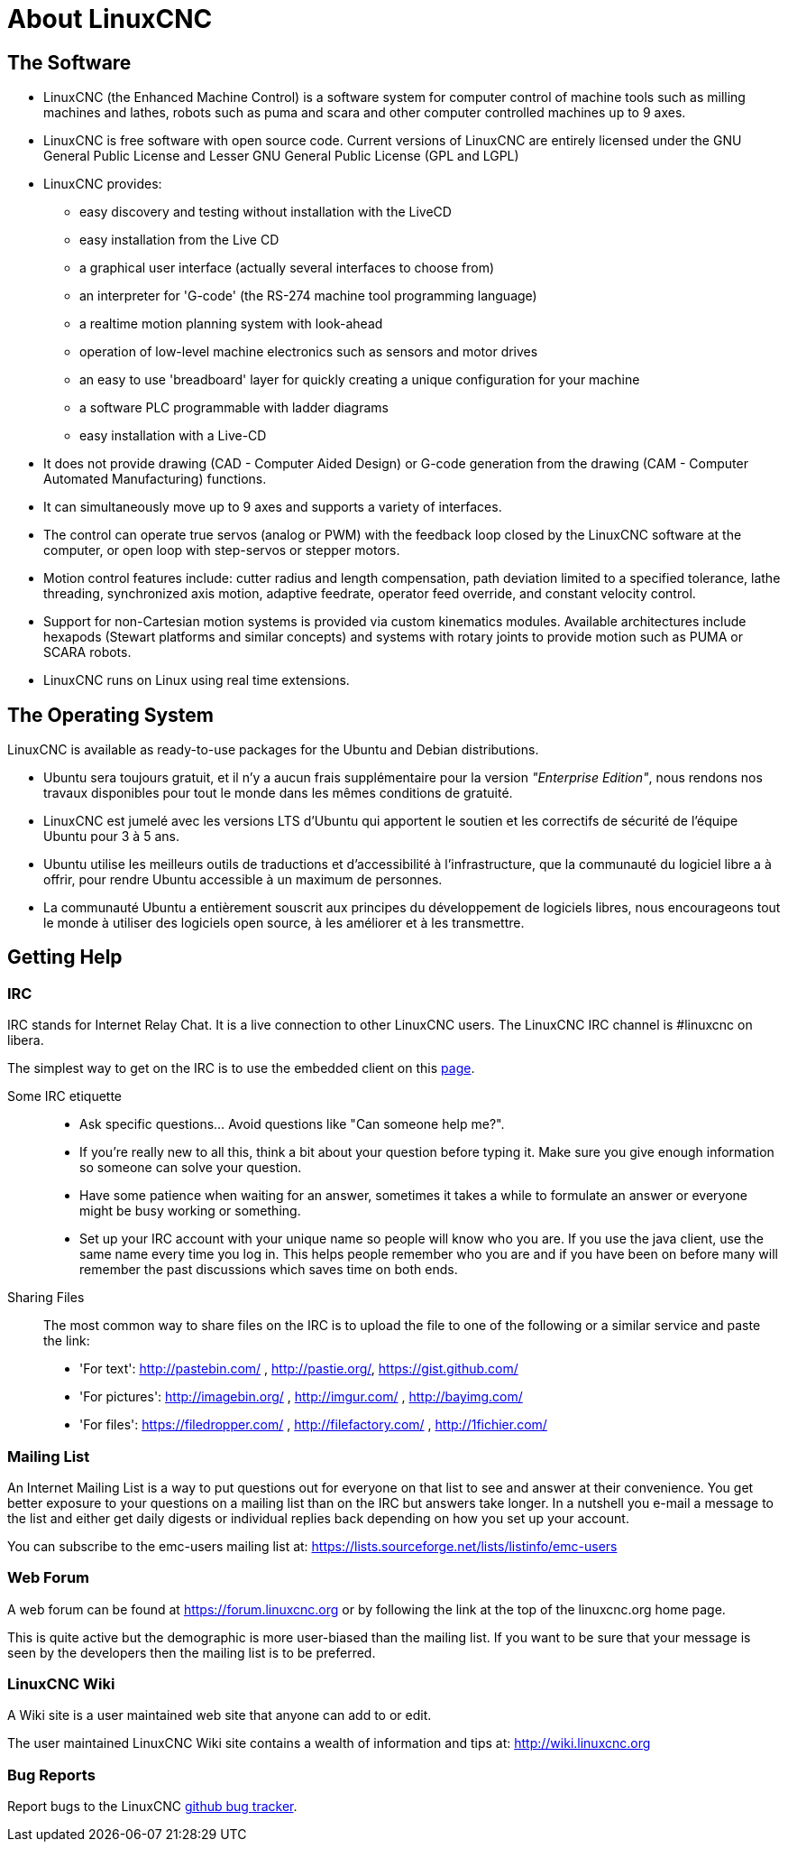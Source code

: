 :lang: en

= About LinuxCNC

== The Software

////
////
* LinuxCNC (the Enhanced Machine Control) is a software system for computer
  control of machine tools such as milling machines and lathes, robots
  such as puma and scara and other computer controlled machines up to 9 axes.
* LinuxCNC is free software with open source code. Current versions of LinuxCNC
  are entirely licensed under the GNU General Public License and Lesser
  GNU General Public License (GPL and LGPL)
* LinuxCNC provides:
** easy discovery and testing without installation with the LiveCD
** easy installation from the Live CD
** a graphical user interface (actually several interfaces to choose from)
** an interpreter for 'G-code' (the RS-274 machine tool programming language)
** a realtime motion planning system with look-ahead
** operation of low-level machine electronics such as sensors and motor drives
** an easy to use 'breadboard' layer for quickly creating a unique
   configuration for your machine
** a software PLC programmable with ladder diagrams
** easy installation with a Live-CD
* It does not provide drawing (CAD - Computer Aided Design) or G-code generation
  from the drawing (CAM - Computer Automated Manufacturing) functions.
* It can simultaneously move up to 9 axes and supports a variety of interfaces.
* The control can operate true servos (analog or PWM) with the feedback
  loop closed by the LinuxCNC software at the computer, or open loop with step-servos or stepper motors.
* Motion control features include: cutter radius and length
  compensation, path deviation limited to a specified tolerance, lathe
  threading, synchronized axis motion, adaptive feedrate, operator
  feed override, and constant velocity control.
* Support for non-Cartesian motion systems is provided via custom
  kinematics modules. Available architectures include hexapods (Stewart
  platforms and similar concepts) and systems with rotary joints to
  provide motion such as PUMA or SCARA robots.
* LinuxCNC runs on Linux using real time extensions.

== The Operating System

LinuxCNC is available as ready-to-use packages for the Ubuntu and Debian
distributions.

 - Ubuntu sera toujours gratuit, et il n'y a aucun frais supplémentaire pour la
   version  _"Enterprise Edition"_,
   nous rendons nos travaux disponibles pour  tout le monde dans les mêmes
   conditions de gratuité.
 - LinuxCNC est jumelé avec les versions LTS d'Ubuntu qui apportent le soutien et
   les correctifs de sécurité de l'équipe Ubuntu pour 3 à 5 ans.
 - Ubuntu utilise les meilleurs outils de traductions et d'accessibilité
   à l'infrastructure, que la communauté du logiciel libre a à offrir, pour
   rendre Ubuntu accessible à un maximum de personnes.
 - La communauté Ubuntu a entièrement souscrit aux principes du développement de
   logiciels libres, nous encourageons tout le monde à utiliser des logiciels
   open source, à les améliorer et à les transmettre.

[[sec:Trouver-aide]]
== Getting Help(((Trouver de l'aide)))

=== IRC

IRC stands for Internet Relay Chat.
It is a live connection to other LinuxCNC users.
The LinuxCNC IRC channel is #linuxcnc on libera.

The simplest way to get on the IRC is to use the embedded client on this
https://web.libera.chat/#linuxcnc[page].

Some IRC etiquette::

* Ask specific questions... Avoid questions like "Can someone help me?".
* If you're really new to all this, think a bit about your question
  before typing it.  Make sure you give enough information so
  someone can solve your question.
* Have some patience when waiting for an answer, sometimes it takes a
  while to formulate an answer or everyone might be busy working or
  something.
* Set up your IRC account with your unique name so people will know who
  you are.  If you use the java client, use the same name every time you
  log in.  This helps people remember who you are and if you have been on
  before many will remember the past discussions which
  saves time on both ends.

Sharing Files::

The most common way to share files on the IRC is to upload the file
to one of the following or a similar service and paste the link:

* 'For text': http://pastebin.com/ , http://pastie.org/, https://gist.github.com/
* 'For pictures': http://imagebin.org/ , http://imgur.com/ , http://bayimg.com/
* 'For files': https://filedropper.com/ , http://filefactory.com/ , http://1fichier.com/

=== Mailing List

An Internet Mailing List is a way to put questions out for everyone on
that list to see and answer at their convenience. You get better
exposure to your questions on a mailing list than on the IRC but
answers take longer. In a nutshell you e-mail a message to the list and
either get daily digests or individual replies back depending on how
you set up your account.

You can subscribe to the emc-users mailing list at:
https://lists.sourceforge.net/lists/listinfo/emc-users

=== Web Forum

A web forum can be found at https://forum.linuxcnc.org or by following the link at the
top of the linuxcnc.org home page.

This is quite active but the demographic is more user-biased than the
mailing list.  If you want to be sure that your message is seen by the
developers then the mailing list is to be preferred.

=== LinuxCNC Wiki

A Wiki site is a user maintained web site that anyone can add to or edit.

The user maintained LinuxCNC Wiki site contains a
wealth of information and tips at: link:http://wiki.linuxcnc.org/[http://wiki.linuxcnc.org]

=== Bug Reports

Report bugs to the LinuxCNC link:http:///github.com/LinuxCNC/linuxcnc/issues[github bug tracker].
